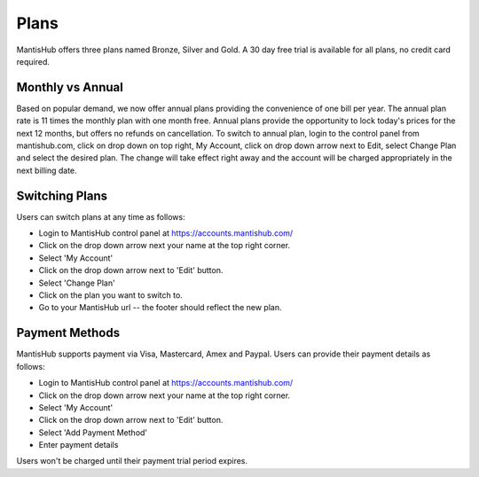 =====
Plans
=====

MantisHub offers three plans named Bronze, Silver and Gold.
A 30 day free trial is available for all plans, no credit card required.

Monthly vs Annual
#################

Based on popular demand, we now offer annual plans providing the convenience of one bill per year.
The annual plan rate is 11 times the monthly plan with one month free.
Annual plans provide the opportunity to lock today's prices for the next 12 months, but offers no refunds on cancellation.
To switch to annual plan, login to the control panel from mantishub.com, click on drop down on top right, My Account, click on drop down arrow next to Edit, select Change Plan and select the desired plan.
The change will take effect right away and the account will be charged appropriately in the next billing date.

Switching Plans
###############

Users can switch plans at any time as follows:

- Login to MantisHub control panel at https://accounts.mantishub.com/
- Click on the drop down arrow next your name at the top right corner.
- Select 'My Account'
- Click on the drop down arrow next to 'Edit' button.
- Select 'Change Plan'
- Click on the plan you want to switch to.
- Go to your MantisHub url -- the footer should reflect the new plan.

Payment Methods
###############

MantisHub supports payment via Visa, Mastercard, Amex and Paypal.
Users can provide their payment details as follows:

- Login to MantisHub control panel at https://accounts.mantishub.com/
- Click on the drop down arrow next your name at the top right corner.
- Select 'My Account'
- Click on the drop down arrow next to 'Edit' button.
- Select 'Add Payment Method'
- Enter payment details

Users won't be charged until their payment trial period expires.

